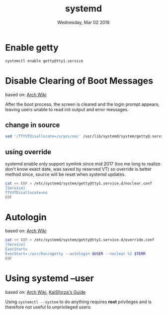 #+TITLE: systemd
#+DATE: Wednesday, Mar 02 2016

* Enable getty

  #+BEGIN_SRC bash
    systemctl enable getty@tty1.service
  #+END_SRC

* Disable Clearing of Boot Messages
  based on: [[https://wiki.archlinux.org/index.php/Systemd_FAQ#How_do_I_get_more_verbose_output_during_boot.3F][Arch Wiki]]

  After the boot process, the screen is cleared and the login prompt
  appears, leaving users unable to read init output and error
  messages.

** change in source

   #+BEGIN_SRC bash
     sed '/TTYVTDisallocate=/s/yes/no/' /usr/lib/systemd/system/getty@.service
   #+END_SRC

** using override

   systemd enable only support symlink since mid 2017 (too me long to
   realize don't know exact date, was saved by reserved VT) so
   override is better method since, source will be reset when systemd
   updates.

   #+BEGIN_SRC bash
     cat << EOF > /etc/systemd/system/getty@tty1.service.d/noclear.conf
     [Service]
     TTYVTDisallocate=no
     EOF
   #+END_SRC


* Autologin
  based on: [[https://wiki.archlinux.org/index.php/getty][Arch Wiki]]

  #+BEGIN_SRC bash
    cat << EOF > /etc/systemd/system/getty@tty1.service.d/override.conf
    [Service]
    ExecStart=
    ExecStart=-/usr/bin/agetty --autologin $USER --noclear %I $TERM
    EOF
  #+END_SRC

* Using systemd --user
  based on: [[https://wiki.archlinux.org/index.php/Systemd/User][Arch Wiki]], [[https://bitbucket.org/KaiSforza/systemd-user-units][KaiSforza's Guide]]

  Using =systemctl --system= to do anything requires *root* privileges
  and is therefore not useful to unprivileged users.
